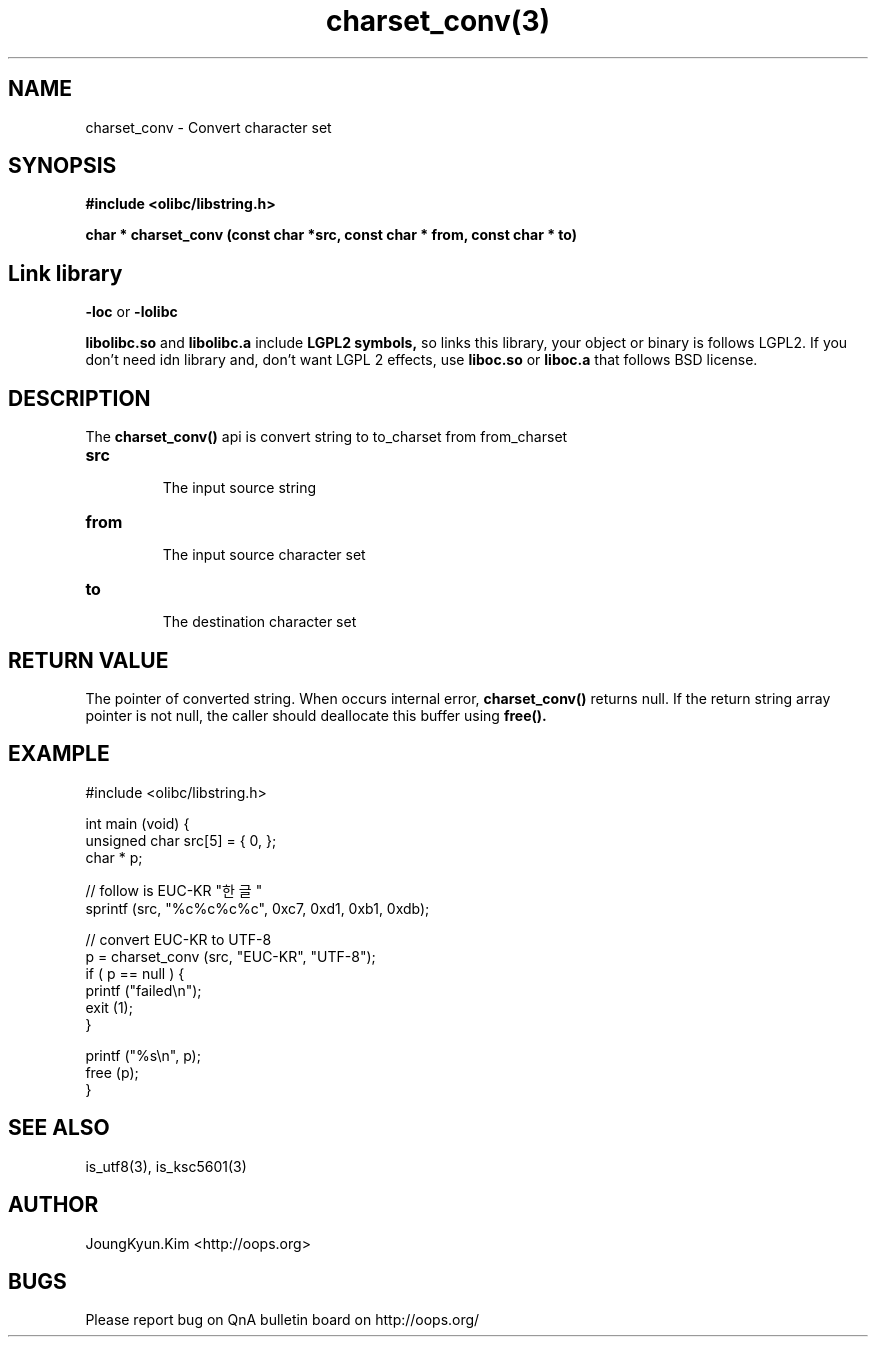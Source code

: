 .TH charset_conv(3) 2011-03-21 "Linux Manpage" "OOPS C Library's Manual"
.\" Process with
.\" nroff -man charset_conv.3
.\" 2011-03-21 JoungKyun Kim <htt://oops.org>
.\" $Id$
.SH NAME
charset_conv \- Convert character set

.SH SYNOPSIS
.B #include <olibc/libstring.h>
.sp
.BI "char * charset_conv (const char *src, const char * from, const char * to)"

.SH "Link library"
.B \-loc
or
.B \-lolibc
.br

.B libolibc.so
and
.B libolibc.a
include
.B "LGPL2 symbols,"
so links this library, your object or binary is follows LGPL2.
If you don't need idn library and, don't want LGPL 2 effects,
use
.B liboc.so
or
.B liboc.a
that follows BSD license.

.SH DESCRIPTION
The
.BI charset_conv()
api is convert string to to_charset from from_charset

.TP
.B src
.br
The input source string

.TP
.B from
.br
The input source character set

.TP
.B to
.br
The destination character set

.SH "RETURN VALUE"
The pointer of converted string. When occurs internal error,
.BI charset_conv()
returns null. If the return string array pointer is not null,
the caller should deallocate this buffer using
.BI free().

.SH EXAMPLE
.nf
#include <olibc/libstring.h>

int main (void) {
    unsigned char src[5] = { 0, };
    char * p;

    // follow is EUC-KR "한글"
    sprintf (src, "%c%c%c%c", 0xc7, 0xd1, 0xb1, 0xdb);

    // convert EUC-KR to UTF-8
    p = charset_conv (src, "EUC-KR", "UTF-8");
    if ( p == null ) {
        printf ("failed\\n");
        exit (1);
    }

    printf ("%s\\n", p);
    free (p);
}
.fi

.SH "SEE ALSO"
is_utf8(3), is_ksc5601(3)

.SH AUTHOR
JoungKyun.Kim <http://oops.org>

.SH BUGS
Please report bug on QnA bulletin board on http://oops.org/
